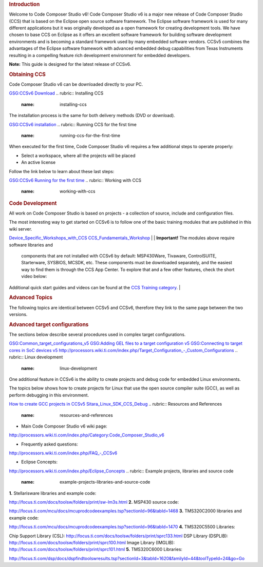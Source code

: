 .. http://processors.wiki.ti.com/index.php/CCSv6_Getting_Started_Guide 

.. rubric:: Introduction
   :name: introduction

Welcome to Code Composer Studio v6! Code Composer Studio v6 is a major
new release of Code Composer Studio (CCS) that is based on the Eclipse
open source software framework. The Eclipse software framework is used
for many different applications but it was originally developed as a
open framework for creating development tools. We have chosen to base
CCS on Eclipse as it offers an excellent software framework for building
software development environments and is becoming a standard framework
used by many embedded software vendors. CCSv5 combines the advantages of
the Eclipse software framework with advanced embedded debug capabilities
from Texas Instruments resulting in a compelling feature rich
development environment for embedded developers.

**Note:** This guide is designed for the latest release of CCSv6.

.. rubric:: Obtaining CCS
   :name: obtaining-ccs

Code Composer Studio v6 can be downloaded directly to your PC.

`GSG:CCSv6 Download <http://processors.wiki.ti.com/index.php/GSG:CCSv6_Download>`__
.. rubric:: Installing CCS
   :name: installing-ccs

The installation process is the same for both delivery methods (DVD or
download).

`GSG:CCSv6 installation <http://processors.wiki.ti.com/index.php/GSG:CCSv6_installation>`__
.. rubric:: Running CCS for the first time
   :name: running-ccs-for-the-first-time

When executed for the first time, Code Composer Studio v6 requires a few
additional steps to operate properly:

-  Select a workspace, where all the projects will be placed
-  An active license

Follow the link below to learn about these last steps:

`GSG:CCSv6 Running for the first
time <http://processors.wiki.ti.com/index.php/GSG:CCSv6_Running_for_the_first_time>`__
.. rubric:: Working with CCS
   :name: working-with-ccs

.. rubric:: Code Development
   :name: code-development

All work on Code Composer Studio is based on projects - a collection of
source, include and configuration files.

| The most interesting way to get started on CCSv6 is to follow one of
  the basic training modules that are published in this wiki server.

`Device_Specific_Workshops_with_CCS <http://processors.wiki.ti.com/index.php/Device_Specific_Workshops_with_CCS>`__
`CCS_Fundamentals_Workshop <http://processors.wiki.ti.com/index.php/CCS_Fundamentals_Workshop>`__
| 
| **Important!** The modules above require software libraries and
  components that are not installed with CCSv6 by default: MSP430Ware,
  Tivaware, ControlSUITE, Starterware, SYSBIOS, MCSDK, etc. These
  components must be downloaded separately, and the easiest way to find
  them is through the CCS App Center. To explore that and a few other
  features, check the short video below:

Additional quick start guides and videos can be found at the `CCS
Training category <http://processors.wiki.ti.com/index.php/Category:CCS_Training>`__.
| 

.. rubric:: Advanced Topics
   :name: advanced-topics

The following topics are identical between CCSv5 and CCSv6, therefore
they link to the same page between the two versions.

.. rubric:: Advanced target configurations
   :name: advanced-target-configurations

The sections below describe several procedures used in complex target
configurations.

`GSG:Common_target_configurations_v5 <http://processors.wiki.ti.com/index.php/GSG:Common_target_configurations_v5>`__
`GSG:Adding GEL files to a target configuration
v5 <http://processors.wiki.ti.com/index.php/GSG:Adding_GEL_files_to_a_target_configuration_v5>`__
`GSG:Connecting to target cores in SoC devices
v5 <http://processors.wiki.ti.com/index.php/GSG:Connecting_to_target_cores_in_SoC_devices_v5>`__
`http://processors.wiki.ti.com/index.php/Target_Configuration_-_Custom_Configurations <http://processors.wiki.ti.com/index.php/Target_Configuration_-_Custom_Configurations>`__
.. rubric:: Linux development
   :name: linux-development

One additional feature in CCSv6 is the ability to create projects and
debug code for embedded Linux environments.

The topics below shows how to create projects for Linux that use the
open source compiler suite (GCC), as well as perform debugging in this
environment.

`How to create GCC projects in
CCSv5 <http://processors.wiki.ti.com/index.php/How_to_create_GCC_projects_in_CCSv5>`__
`Sitara_Linux_SDK_CCS_Debug <http://processors.wiki.ti.com/index.php/Sitara_Linux_SDK_CCS_Debug>`__
.. rubric:: Resources and References
   :name: resources-and-references

-  Main Code Composer Studio v6 wiki page:

`http://processors.wiki.ti.com/index.php/Category:Code_Composer_Studio_v6 <http://processors.wiki.ti.com/index.php/Category:Code_Composer_Studio_v6>`__

-  Frequently asked questions:

`http://processors.wiki.ti.com/index.php/FAQ_-_CCSv6 <http://processors.wiki.ti.com/index.php/FAQ_-_CCSv6>`__

-  Eclipse Concepts:

`http://processors.wiki.ti.com/index.php/Eclipse_Concepts <http://processors.wiki.ti.com/index.php/Eclipse_Concepts>`__
.. rubric:: Example projects, libraries and source code
   :name: example-projects-libraries-and-source-code

**1.** Stellarisware libraries and example code:

http://focus.ti.com/docs/toolsw/folders/print/sw-lm3s.html
**2.** MSP430 source code:

http://focus.ti.com/mcu/docs/mcuprodcodeexamples.tsp?sectionId=96&tabId=1468
**3.** TMS320C2000 libraries and example code:

http://focus.ti.com/mcu/docs/mcuprodcodeexamples.tsp?sectionId=96&tabId=1470
**4.** TMS320C5500 Libraries:

Chip Support Library (CSL):
http://focus.ti.com/docs/toolsw/folders/print/sprc133.html
DSP Library (DSPLIB):
http://focus.ti.com/docs/toolsw/folders/print/sprc100.html
Image Library (IMGLIB):
http://focus.ti.com/docs/toolsw/folders/print/sprc101.html
**5.** TMS320C6000 Libraries:

http://focus.ti.com/dsp/docs/dspfindtoolswresults.tsp?sectionId=3&tabId=1620&familyId=44&toolTypeId=24&go=Go

.. raw:: html

